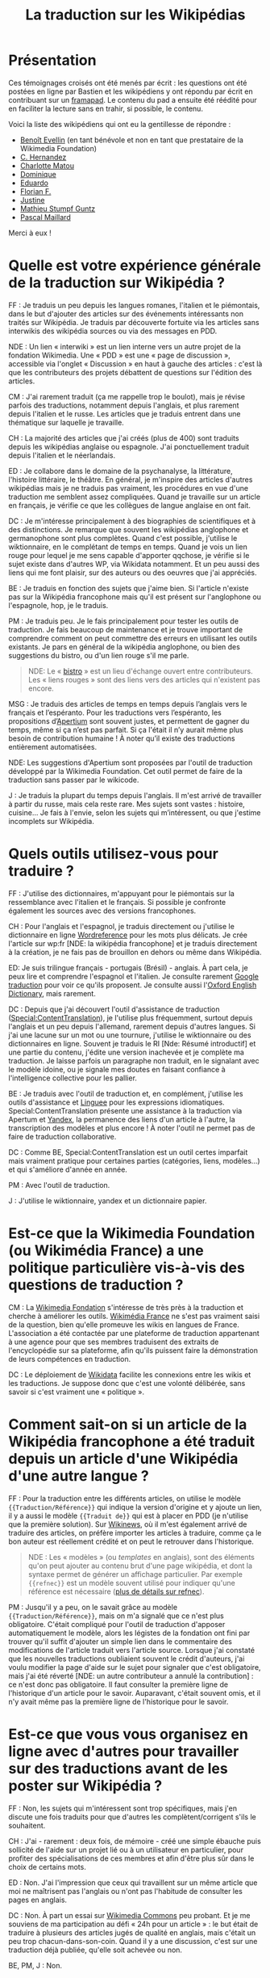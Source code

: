 #+TITLE: La traduction sur les Wikipédias

* Présentation

Ces témoignages croisés ont été menés par écrit : les questions ont
été postées en ligne par Bastien et les wikipédiens y ont répondu par
écrit en contribuant sur un [[https://framapad.org][framapad]].  Le contenu du pad a ensuite été
réédité pour en faciliter la lecture sans en trahir, si possible, le
contenu.

Voici la liste des wikipédiens qui ont eu la gentillesse de répondre :

- [[https://fr.wikipedia.org/wiki/Utilisateur:Trizek][Benoît Evellin]] (en tant bénévole et non en tant que prestataire de
  la Wikimedia Foundation)
- [[https://fr.wikipedia.org/wiki/Utilisateur:Daehan][C. Hernandez]] 
- [[https://fr.wikipedia.org/wiki/Utilisateur:Matou91][Charlotte Matou]] 
- [[https://fr.wikipedia.org/wiki/Utilisateur:Cbyd][Dominique]]
- [[https://fr.wikipedia.org/wiki/Utilisateur:Pradoliv][Eduardo]]
- [[https://fr.wikipedia.org/wiki/Utilisateur:Otourly][Florian F.]]
- [[https://fr.wikipedia.org/wiki/Utilisateur:Pom445][Justine]]
- [[https://fr.wikipedia.org/wiki/Utilisateur:psychoslave][Mathieu Stumpf Guntz]]
- [[https://fr.wikipedia.org/wiki/Utilisateur:Rehtse][Pascal Maillard]]

Merci à eux !

* Quelle est votre expérience générale de la traduction sur Wikipédia ?

# Quelles langues, dans quel(s) but(s), à quelle fréquence, etc. ?

FF : Je traduis un peu depuis les langues romanes, l'italien et le
piémontais, dans le but d'ajouter des articles sur des événements
intéressants non traités sur Wikipédia.  Je traduis par découverte
fortuite via les articles sans interwikis des wikipédia sources ou
via des messages en PDD.

   NDE : Un lien « interwiki » est un lien interne vers un autre
   projet de la fondation Wikimedia.  Une « PDD » est une « page de
   discussion », accessible via l'onglet « Discussion » en haut à
   gauche des articles : c'est là que les contributeurs des projets
   débattent de questions sur l'édition des articles.

CM : J'ai rarement traduit (ça me rappelle trop le boulot), mais je
révise parfois des traductions, notamment depuis l'anglais, et plus
rarement depuis l'italien et le russe.  Les articles que je traduis
entrent dans une thématique sur laquelle je travaille.

CH : La majorité des articles que j'ai créés (plus de 400) sont
traduits depuis les wikipédias anglaise ou espagnole.  J'ai
ponctuellement traduit depuis l'italien et le néerlandais.

ED : Je collabore dans le domaine de la psychanalyse, la littérature,
l'histoire littéraire, le théâtre.  En général, je m'inspire des
articles d'autres wikipédias mais je ne traduis pas vraiment, les
procédures en vue d'une traduction me semblent assez compliquées.
Quand je travaille sur un article en français, je vérifie ce que les
collègues de langue anglaise en ont fait.

DC : Je m'intéresse principalement à des biographies de scientifiques
et à des distinctions.  Je remarque que souvent les wikipédias
anglophone et germanophone sont plus complètes.  Quand c'est possible,
j'utilise le wiktionnaire, en le complétant de temps en temps.  Quand
je vois un lien rouge pour lequel je me sens capable d'apporter
qqchose, je vérifie si le sujet existe dans d'autres WP, via Wikidata
notamment. Et un peu aussi des liens qui me font plaisir, sur des
auteurs ou des oeuvres que j'ai appréciés.

BE : Je traduis en fonction des sujets que j'aime bien.  Si l'article
n'existe pas sur la Wikipédia francophone mais qu'il est présent sur
l'anglophone ou l'espagnole, hop, je le traduis.

PM : Je traduis peu.  Je le fais principalement pour tester les outils
de traduction.  Je fais beaucoup de maintenance et je trouve important
de comprendre comment on peut commettre des erreurs en utilisant les
outils existants.  Je pars en général de la wikipédia anglophone, ou
bien des suggestions du bistro, ou d'un lien rouge s'il me parle.

#+BEGIN_QUOTE
NDE: Le « [[https://fr.wikipedia.org/wiki/Wikip%25C3%25A9dia:Le_Bistro][bistro]] » est un lieu d'échange ouvert entre contributeurs.
Les « liens rouges » sont des liens vers des articles qui n'existent
pas encore.
#+END_QUOTE

MSG : Je traduis des articles de temps en temps depuis l’anglais vers
le français et l’espéranto.  Pour les traductions vers l’espéranto,
les propositions d’[[https://www.apertium.org][Apertium]] sont souvent justes, et permettent de
gagner du temps, même si ça n’est pas parfait.  Si ça l'était il n’y
aurait même plus besoin de contribution humaine !  À noter qu’il
existe des traductions entièrement automatisées.

  NDE: Les suggestions d'Apertium sont proposées par l'outil de
  traduction développé par la Wikimedia Foundation.  Cet outil permet
  de faire de la traduction sans passer par le wikicode.

J : Je traduis la plupart du temps depuis l'anglais.  Il m'est arrivé
de travailler à partir du russe, mais cela reste rare.  Mes sujets
sont vastes : histoire, cuisine...  Je fais à l'envie, selon les
sujets qui m’intéressent, ou que j'estime incomplets sur Wikipédia.

* Quels outils utilisez-vous pour traduire ?

FF : J'utilise des dictionnaires, m'appuyant pour le piémontais sur la
ressemblance avec l'italien et le français.  Si possible je confronte
également les sources avec des versions francophones.

CH : Pour l'anglais et l'espagnol, je traduis directement ou j'utilise
le dictionnaire en ligne [[http://www.wordreference.com/fr/][Wordreference]] pour les mots plus délicats. Je
crée l'article sur wp:fr [NDE: la wikipédia francophone] et je traduis
directement à la création, je ne fais pas de brouillon en dehors ou
même dans Wikipédia.

ED: Je suis trilingue français - portugais (Brésil) - anglais.  À part
cela, je peux lire et comprendre l'espagnol et l'italien.  Je consulte
rarement [[http://translate.google.com][Google traduction]] pour voir ce qu'ils proposent.  Je consulte
aussi l'[[http://www.oed.com][Oxford English Dictionary]], mais rarement.

DC : Depuis que j'ai découvert l'outil d'assistance de traduction
([[https://fr.wikipedia.org/wiki/Sp%25C3%25A9cial:ContentTranslation][Special:ContentTranslation]]), je l'utilise plus fréquemment, surtout
depuis l'anglais et un peu depuis l'allemand, rarement depuis d'autres
langues.  Si j'ai une lacune sur un mot ou une tournure, j'utilise le
wiktionnaire ou des dictionnaires en ligne.  Souvent je traduis le RI
[Nde: Résumé introductif] et une partie du contenu, j'édite une
version inachevée et je complète ma traduction. Je laisse parfois un
paragraphe non traduit, en le signalant avec le modèle idoine, ou je
signale mes doutes en faisant confiance à l'intelligence collective
pour les pallier.

BE : Je traduis avec l'outil de traduction et, en complément,
j'utilise les outils d'assistance et [[http://www.linguee.fr/][Linguee]] pour les expressions
idiomatiques.  Special:ContentTranslation présente une assistance à la
traduction via Apertum et [[https://translate.yandex.com][Yandex]], la permanence des liens d'un article
à l'autre, la transcription des modèles et plus encore !  À noter
l'outil ne permet pas de faire de traduction collaborative.

DC : Comme BE, Special:ContentTranslation est un outil certes
imparfait mais vraiment pratique pour certaines parties (catégories,
liens, modèles...) et qui s'améliore d'année en année.

PM : Avec l'outil de traduction.

J : J'utilise le wiktionnaire, yandex et un dictionnaire papier.

* Est-ce que la Wikimedia Foundation (ou Wikimédia France) a une politique particulière vis-à-vis des questions de traduction ?

CM : La [[https://wikimediafoundation.org][Wikimedia Fondation]] s'intéresse de très près à la traduction
et cherche à améliorer les outils.  [[http://www.wikimedia.fr][Wikimédia France]] ne s'est pas
vraiment saisi de la question, bien qu'elle promeuve les wikis en
langues de France.  L'association a été contactée par une plateforme
de traduction appartenant à une agence pour que ses membres traduisent
des extraits de l'encyclopédie sur sa plateforme, afin qu'ils puissent
faire la démonstration de leurs compétences en traduction.

DC : Le déploiement de [[https://www.wikidata.org/wiki/Wikidata:Main_Page][Wikidata]] facilite les connexions entre les
wikis et les traductions. Je suppose donc que c'est une volonté
délibérée, sans savoir si c'est vraiment une « politique ».

* Comment sait-on si un article de la Wikipédia francophone a été traduit depuis un article d'une Wikipédia d'une autre langue ?

FF : Pour la traduction entre les différents articles, on utilise le
modèle ={{Traduction/Référence}}= qui indique la version d'origine et y
ajoute un lien, il y a aussi le modèle ={{Traduit de}}= qui est à placer
en PDD (je n'utilise que la première solution).  Sur [[https://fr.wikinews.org/wiki/Accueil][Wikinews]], où il
m'est également arrivé de traduire des articles, on préfère importer
les articles à traduire, comme ça le bon auteur est réellement crédité
et on peut le retrouver dans l'historique.

#+BEGIN_QUOTE
NDE : Les « modèles » (ou /templates/ en anglais), sont des éléments
qu'on peut ajouter au contenu brut d'une page wikipédia, et dont la
syntaxe permet de générer un affichage particulier.  Par exemple
={{refnec}}= est un modèle souvent utilisé pour indiquer qu'une
référence est nécessaire ([[https://fr.wikipedia.org/wiki/Mod%25C3%25A8le:R%25C3%25A9f%25C3%25A9rence_n%25C3%25A9cessaire][plus de détails sur refnec]]).
#+END_QUOTE

PM : Jusqu'il y a peu, on le savait grâce au modèle
={{Traduction/Référence}}=, mais on m'a signalé que ce n'est plus
obligatoire.  C'était compliqué pour l'outil de traduction d'apposer
automatiquement le modèle, alors les légistes de la fondation ont fini
par trouver qu'il suffit d'ajouter un simple lien dans le commentaire
des modifications de l'article traduit vers l'article source.  Lorsque
j'ai constaté que les nouvelles traductions oubliaient souvent le
crédit d'auteurs, j'ai voulu modifier la page d'aide sur le sujet pour
signaler que c'est obligatoire, mais j'ai été réverté [NDE: un autre
contributeur a annulé la contribution] : ce n'est donc pas
obligatoire.  Il faut consulter la première ligne de l'historique d'un
article pour le savoir.  Auparavant, c'était souvent omis, et il n'y
avait même pas la première ligne de l'historique pour le savoir.

* Est-ce que vous vous organisez en ligne avec d'autres pour travailler sur des traductions avant de les poster sur Wikipédia ?

FF : Non, les sujets qui m'intéressent sont trop spécifiques, mais
j'en discute une fois traduits pour que d'autres les
complètent/corrigent s'ils le souhaitent.

CH : J'ai - rarement : deux fois, de mémoire - créé une simple ébauche
puis sollicité de l'aide sur un projet lié ou à un utilisateur en
particulier, pour profiter des spécialisations de ces membres et afin
d'être plus sûr dans le choix de certains mots.

ED : Non.  J'ai l'impression que ceux qui travaillent sur un même
article que moi ne maîtrisent pas l'anglais ou n'ont pas l'habitude de
consulter les pages en anglais.

DC : Non.  À part un essai sur [[https://commons.wikimedia.org/wiki/Accueil][Wikimedia Commons]] peu probant.  Et je
me souviens de ma participation au défi « 24h pour un article » : le
but était de traduire à plusieurs des articles jugés de qualité en
anglais, mais c'était un peu trop chacun-dans-son-coin.  Quand il y a
une discussion, c'est sur une traduction déjà publiée, qu'elle soit
achevée ou non.

BE, PM, J : Non.

* Est-ce qu'il vous manque des outils ?  Si oui lesquels ?

CH : Oui. Idéalement, il faudrait quelque chose comme ce site
http://mymemory.translated.net, mais avec un moteur de recherche sur
Wikipédia.

BE : Il manque davantage de prise en charge du français sur Apertium :
la qualité est au top, mais il n'y a que deux paires de langues prises
en charge (es->fr, ca->fr).

* Est-ce que vous pensez que l'ajout de contenu par traduction sur Wikipédia renforce la qualité des contenus ?

FF : J'ai traduit depuis le piémontais l'article [[Giuseppe Pognante]],
portant sur un italien né en France, et ça donne un contenu qui
mentionne pour la première fois le sentiment anti-italien à la suite
de l'assassinat de Sadi Carnot.  Dans les sources francophones c'est
assez rare de le trouver.

CH : Si l'article d'origine est bien développé et sourcé, on bénéficie
de ces sources auxquelles on n'aurait peut-être pas eu accès (ou moins
facilement).

BE : Comme CH.  Et cela permet d'accélérer « [[https://fr.wikipedia.org/wiki/Wikip%25C3%25A9dia:Effet_piranha][l'effet piranha]] » en
ayant une base construite à proposer aux potentiels contributeurs.

ED : Sans doute. Souvent, il me faut aussi entrer dans la page
anglaise pour la compléter.

DC : Oui. Il m'arrive régulièrement que l'article final de la
wikipédia francophone soit plus riche que les originaux, en prenant
des bouts de WPen [la wikipédia anglophone] et WPde [la wikipédia
germanophone], voire d'autres. Et on bénéficie du travail de sourçage
d'autres wikimédiens, je trouve cela précieux.

PM : Oui, dans une certaine mesure.  Mais il y a un défaut : on publie
sans vérifier les sources mentionnées. Je pense que si un contributeur
affirmait faire la même chose à partir de sources en français, on lui
reprocherait son manque de sérieux...  C'est pour ça qu'il faut à mon
avis absolument signaler que c'est une traduction.

CM : Sur le fond, sans doute, tant que l'article d'origine est bon.
Sur la forme, non : dans mon expérience, les articles traduits
comportent souvent des faux sens, des contresens, des anglicismes (ou
autres), voire des phrases incompréhensibles et demandent un gros
travail de révision (qui n'est pas toujours fait), soit que le
traducteur se soit trop reposé sur la traduction automatique, soit
qu'il ne maîtrise pas suffisamment la langue de départ ou d'arrivée,
soit qu'il connaisse mal le domaine... Je prêche pour ma paroisse,
mais la traduction, c'est un métier.

J : Bien sûr, on apporte un point de vue différent sur le contenu. On
évite le "franco-centrage".

* Est-ce qu'il y a des débats internes sur l'utilité des traductions ?

CM : On en a pas mal discuté avec [[https://fr.wikipedia.org/wiki/Utilisateur:DonCamillo][Don Camillo]], mais je n'ai pas
l'impression que cela fasse débat ailleurs dans la communauté. J'ai
l'impression d'être une des rares personnes à ne pas être hyper
favorable à la traduction, pour des raisons pragmatiques (c'est
souvent très mal fait) et idéologiques (à mon sens ça nuit à la
diversité des points de vue, et les sources sont nécessairement en
langues étrangères).

CH : Je suis moi aussi sensible à la diversité des points de vue, mais
dans le domaine de ce que je traduis, je n'ai pas eu à faire face à
des cas litigieux ; de toutes façons, la traduction à partir d'autres
langues « occidentales » n'offre pas une vraie alternative.  Il y a eu
des débats comme celui évoqué par CM, en effet.

ED : Je n'ai pas participé à ces débats.  J'ai l'impression que le
fait de mentionner des sources en langue étrangère dérange. Encore,
des sources anglaises, ça passe mieux.

DC : Dans nos [[https://fr.wikipedia.org/wiki/Wikip%C3%A9dia:WikiPermanence][wikipermanences]], mon compère et moi insistons sur
l'existence des articles dans diverses langues et nous encourageons à
y piocher des infos, surtout si elles sont sourcées. Si ces sources
peuvent être remplacées ou complétées par des francophones, c'est du
bonus.

BE : Pareil que CM et DC, bien qu'il y ait peu de débats.  J'apprécie
de pouvoir faire confiance à un contributeur qui participe dans ma
langue, et je fais de même pour un contributeur qui contribue dans une
autre langue.  Il n'y a pas pour moi de contre-indication à traduire.
Et allez trouver une source en français pour un village de Corée ou
une locomotive mexicaine ! Dans les permanences grand public, il y a
une forte demande de personnes souhaitant faire des traductions.

PM : Sur la qualité, oui : les traductions automatiques sont
détestées.  Mais sinon, non.  Et j'ajoute que la version beta de
l'outil de traduction fait discuter les malheureux membres du projet
[[https://fr.wikipedia.org/wiki/Projet:Maintenance][Maintenance]] dont je fais partie : l'outil de traduction a des défauts,
il génère du code inutile, et donc j'espère que l'utilisation de
l'outil ne se répandra pas avant la publication d'une version plus
propre.

